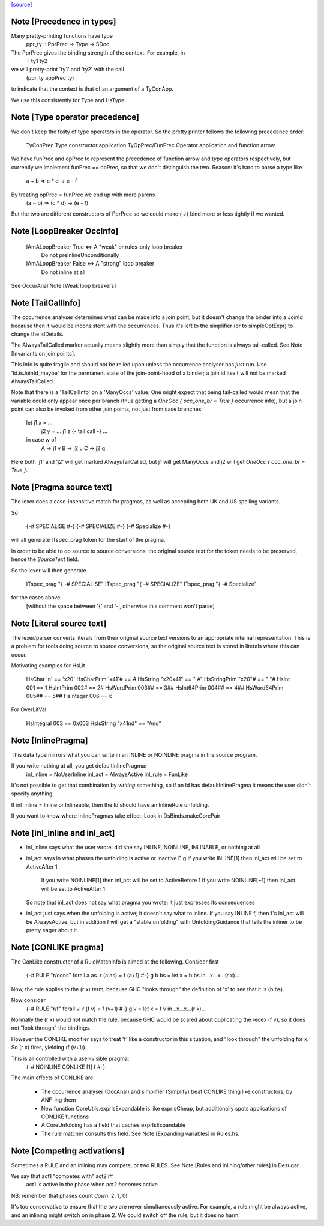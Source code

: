 `[source] <https://gitlab.haskell.org/ghc/ghc/tree/master/compiler/basicTypes/BasicTypes.hs>`_

Note [Precedence in types]
~~~~~~~~~~~~~~~~~~~~~~~~~~~~~
Many pretty-printing functions have type
    ppr_ty :: PprPrec -> Type -> SDoc

The PprPrec gives the binding strength of the context.  For example, in
   T ty1 ty2
we will pretty-print 'ty1' and 'ty2' with the call
  (ppr_ty appPrec ty)
to indicate that the context is that of an argument of a TyConApp.

We use this consistently for Type and HsType.



Note [Type operator precedence]
~~~~~~~~~~~~~~~~~~~~~~~~~~~~~~~
We don't keep the fixity of type operators in the operator. So the
pretty printer follows the following precedence order:

   TyConPrec         Type constructor application
   TyOpPrec/FunPrec  Operator application and function arrow

We have funPrec and opPrec to represent the precedence of function
arrow and type operators respectively, but currently we implement
funPrec == opPrec, so that we don't distinguish the two. Reason:
it's hard to parse a type like
    a ~ b => c * d -> e - f

By treating opPrec = funPrec we end up with more parens
    (a ~ b) => (c * d) -> (e - f)

But the two are different constructors of PprPrec so we could make
(->) bind more or less tightly if we wanted.


Note [LoopBreaker OccInfo]
~~~~~~~~~~~~~~~~~~~~~~~~~~
   IAmALoopBreaker True  <=> A "weak" or rules-only loop breaker
                             Do not preInlineUnconditionally

   IAmALoopBreaker False <=> A "strong" loop breaker
                             Do not inline at all

See OccurAnal Note [Weak loop breakers]


Note [TailCallInfo]
~~~~~~~~~~~~~~~~~~~
The occurrence analyser determines what can be made into a join point, but it
doesn't change the binder into a JoinId because then it would be inconsistent
with the occurrences. Thus it's left to the simplifier (or to simpleOptExpr) to
change the IdDetails.

The AlwaysTailCalled marker actually means slightly more than simply that the
function is always tail-called. See Note [Invariants on join points].

This info is quite fragile and should not be relied upon unless the occurrence
analyser has *just* run. Use 'Id.isJoinId_maybe' for the permanent state of
the join-point-hood of a binder; a join id itself will not be marked
AlwaysTailCalled.

Note that there is a 'TailCallInfo' on a 'ManyOccs' value. One might expect that
being tail-called would mean that the variable could only appear once per branch
(thus getting a `OneOcc { occ_one_br = True }` occurrence info), but a join
point can also be invoked from other join points, not just from case branches:

  let j1 x = ...
      j2 y = ... j1 z {- tail call -} ...
  in case w of
       A -> j1 v
       B -> j2 u
       C -> j2 q

Here both 'j1' and 'j2' will get marked AlwaysTailCalled, but j1 will get
ManyOccs and j2 will get `OneOcc { occ_one_br = True }`.



Note [Pragma source text]
~~~~~~~~~~~~~~~~~~~~~~~~~
The lexer does a case-insensitive match for pragmas, as well as
accepting both UK and US spelling variants.

So

  {-# SPECIALISE #-}
  {-# SPECIALIZE #-}
  {-# Specialize #-}

will all generate ITspec_prag token for the start of the pragma.

In order to be able to do source to source conversions, the original
source text for the token needs to be preserved, hence the
`SourceText` field.

So the lexer will then generate

  ITspec_prag "{ -# SPECIALISE"
  ITspec_prag "{ -# SPECIALIZE"
  ITspec_prag "{ -# Specialize"

for the cases above.
 [without the space between '{' and '-', otherwise this comment won't parse]




Note [Literal source text]
~~~~~~~~~~~~~~~~~~~~~~~~~~
The lexer/parser converts literals from their original source text
versions to an appropriate internal representation. This is a problem
for tools doing source to source conversions, so the original source
text is stored in literals where this can occur.

Motivating examples for HsLit

  HsChar          '\n'       == '\x20`
  HsCharPrim      '\x41`#    == `A`
  HsString        "\x20\x41" == " A"
  HsStringPrim    "\x20"#    == " "#
  HsInt           001        == 1
  HsIntPrim       002#       == 2#
  HsWordPrim      003##      == 3##
  HsInt64Prim     004##      == 4##
  HsWord64Prim    005##      == 5##
  HsInteger       006        == 6

For OverLitVal

  HsIntegral      003      == 0x003
  HsIsString      "\x41nd" == "And"


Note [InlinePragma]
~~~~~~~~~~~~~~~~~~~~~~
This data type mirrors what you can write in an INLINE or NOINLINE pragma in
the source program.

If you write nothing at all, you get defaultInlinePragma:
   inl_inline = NoUserInline
   inl_act    = AlwaysActive
   inl_rule   = FunLike

It's not possible to get that combination by *writing* something, so
if an Id has defaultInlinePragma it means the user didn't specify anything.

If inl_inline = Inline or Inlineable, then the Id should have an InlineRule unfolding.

If you want to know where InlinePragmas take effect: Look in DsBinds.makeCorePair



Note [inl_inline and inl_act]
~~~~~~~~~~~~~~~~~~~~~~~~~~~~~
* inl_inline says what the user wrote: did she say INLINE, NOINLINE,
  INLINABLE, or nothing at all

* inl_act says in what phases the unfolding is active or inactive
  E.g  If you write INLINE[1]    then inl_act will be set to ActiveAfter 1
       If you write NOINLINE[1]  then inl_act will be set to ActiveBefore 1
       If you write NOINLINE[~1] then inl_act will be set to ActiveAfter 1
  So note that inl_act does not say what pragma you wrote: it just
  expresses its consequences

* inl_act just says when the unfolding is active; it doesn't say what
  to inline.  If you say INLINE f, then f's inl_act will be AlwaysActive,
  but in addition f will get a "stable unfolding" with UnfoldingGuidance
  that tells the inliner to be pretty eager about it.



Note [CONLIKE pragma]
~~~~~~~~~~~~~~~~~~~~~
The ConLike constructor of a RuleMatchInfo is aimed at the following.
Consider first
    {-# RULE "r/cons" forall a as. r (a:as) = f (a+1) #-}
    g b bs = let x = b:bs in ..x...x...(r x)...
Now, the rule applies to the (r x) term, because GHC "looks through"
the definition of 'x' to see that it is (b:bs).

Now consider
    {-# RULE "r/f" forall v. r (f v) = f (v+1) #-}
    g v = let x = f v in ..x...x...(r x)...
Normally the (r x) would *not* match the rule, because GHC would be
scared about duplicating the redex (f v), so it does not "look
through" the bindings.

However the CONLIKE modifier says to treat 'f' like a constructor in
this situation, and "look through" the unfolding for x.  So (r x)
fires, yielding (f (v+1)).

This is all controlled with a user-visible pragma:
     {-# NOINLINE CONLIKE [1] f #-}

The main effects of CONLIKE are:

    - The occurrence analyser (OccAnal) and simplifier (Simplify) treat
      CONLIKE thing like constructors, by ANF-ing them

    - New function CoreUtils.exprIsExpandable is like exprIsCheap, but
      additionally spots applications of CONLIKE functions

    - A CoreUnfolding has a field that caches exprIsExpandable

    - The rule matcher consults this field.  See
      Note [Expanding variables] in Rules.hs.


Note [Competing activations]
~~~~~~~~~~~~~~~~~~~~~~~~~~~~~~~
Sometimes a RULE and an inlining may compete, or two RULES.
See Note [Rules and inlining/other rules] in Desugar.

We say that act1 "competes with" act2 iff
   act1 is active in the phase when act2 *becomes* active
NB: remember that phases count *down*: 2, 1, 0!

It's too conservative to ensure that the two are never simultaneously
active.  For example, a rule might be always active, and an inlining
might switch on in phase 2.  We could switch off the rule, but it does
no harm.

